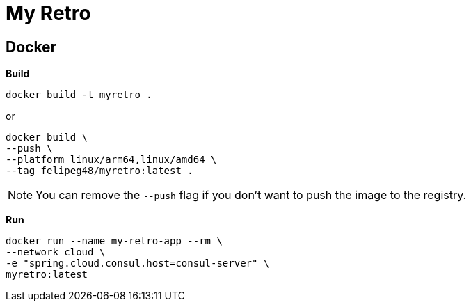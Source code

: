 = My Retro

== Docker

*Build*

[source,shell]
----
docker build -t myretro .
----

or

[source,shell]
----
docker build \
--push \
--platform linux/arm64,linux/amd64 \
--tag felipeg48/myretro:latest .
----

NOTE: You can remove the `--push` flag if you don't want to push the image to the registry.

*Run*

[source,shell]
----
docker run --name my-retro-app --rm \
--network cloud \
-e "spring.cloud.consul.host=consul-server" \
myretro:latest
----